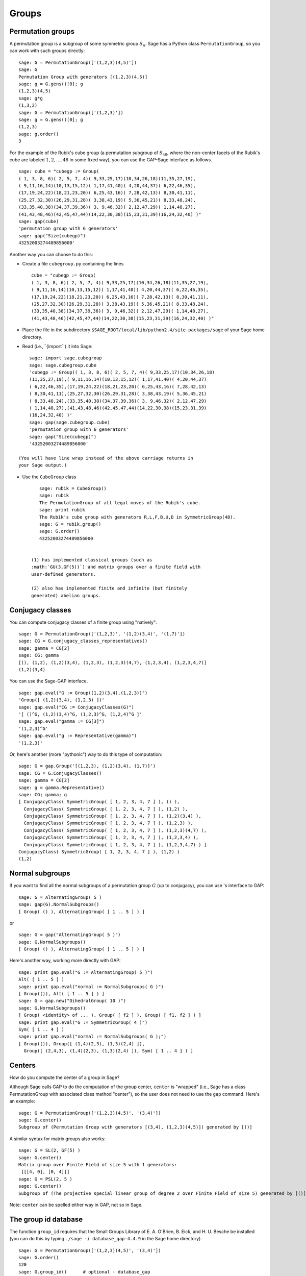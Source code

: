 .. _chapter-groups:

******
Groups
******

.. index::
   pair: group; permutation

.. _section-permutation:

Permutation groups
==================

A permutation group is a subgroup of some symmetric group
:math:`S_n`. Sage has a Python class ``PermutationGroup``, so you
can work with such groups directly:

::

    sage: G = PermutationGroup(['(1,2,3)(4,5)'])
    sage: G
    Permutation Group with generators [(1,2,3)(4,5)]
    sage: g = G.gens()[0]; g
    (1,2,3)(4,5)
    sage: g*g
    (1,3,2)
    sage: G = PermutationGroup(['(1,2,3)'])
    sage: g = G.gens()[0]; g
    (1,2,3)
    sage: g.order()
    3

For the example of the Rubik's cube group (a permutation subgroup
of :math:`S_{48}`, where the non-center facets of the Rubik's
cube are labeled :math:`1,2,...,48` in some fixed way), you can
use the GAP-Sage interface as follows. 

.. index::
   pair: group; Rubik's cube

.. skip

::

    sage: cube = "cubegp := Group(
    ( 1, 3, 8, 6)( 2, 5, 7, 4)( 9,33,25,17)(10,34,26,18)(11,35,27,19),
    ( 9,11,16,14)(10,13,15,12)( 1,17,41,40)( 4,20,44,37)( 6,22,46,35),
    (17,19,24,22)(18,21,23,20)( 6,25,43,16)( 7,28,42,13)( 8,30,41,11),
    (25,27,32,30)(26,29,31,28)( 3,38,43,19)( 5,36,45,21)( 8,33,48,24),
    (33,35,40,38)(34,37,39,36)( 3, 9,46,32)( 2,12,47,29)( 1,14,48,27),
    (41,43,48,46)(42,45,47,44)(14,22,30,38)(15,23,31,39)(16,24,32,40) )"
    sage: gap(cube)
    'permutation group with 6 generators'
    sage: gap("Size(cubegp)")
    43252003274489856000'

Another way you can choose to do this:


-  Create a file ``cubegroup.py`` containing the lines

   ::

       cube = "cubegp := Group(
       ( 1, 3, 8, 6)( 2, 5, 7, 4)( 9,33,25,17)(10,34,26,18)(11,35,27,19),
       ( 9,11,16,14)(10,13,15,12)( 1,17,41,40)( 4,20,44,37)( 6,22,46,35),
       (17,19,24,22)(18,21,23,20)( 6,25,43,16)( 7,28,42,13)( 8,30,41,11),
       (25,27,32,30)(26,29,31,28)( 3,38,43,19)( 5,36,45,21)( 8,33,48,24),
       (33,35,40,38)(34,37,39,36)( 3, 9,46,32)( 2,12,47,29)( 1,14,48,27),
       (41,43,48,46)(42,45,47,44)(14,22,30,38)(15,23,31,39)(16,24,32,40) )" 

-  Place the file in the subdirectory
   ``$SAGE_ROOT/local/lib/python2.4/site-packages/sage`` of your Sage home
   directory.

-  Read (i.e.,``{import``) it into Sage:

   .. skip

::

       sage: import sage.cubegroup
       sage: sage.cubegroup.cube
       'cubegp := Group(( 1, 3, 8, 6)( 2, 5, 7, 4)( 9,33,25,17)(10,34,26,18)
       (11,35,27,19),( 9,11,16,14)(10,13,15,12)( 1,17,41,40)( 4,20,44,37)
       ( 6,22,46,35),(17,19,24,22)(18,21,23,20)( 6,25,43,16)( 7,28,42,13)
       ( 8,30,41,11),(25,27,32,30)(26,29,31,28)( 3,38,43,19)( 5,36,45,21)
       ( 8,33,48,24),(33,35,40,38)(34,37,39,36)( 3, 9,46,32)( 2,12,47,29)
       ( 1,14,48,27),(41,43,48,46)(42,45,47,44)(14,22,30,38)(15,23,31,39)
       (16,24,32,40) )'
       sage: gap(sage.cubegroup.cube)
       'permutation group with 6 generators'
       sage: gap("Size(cubegp)")
       '43252003274489856000'

   (You will have line wrap instead of the above carriage returns in
   your Sage output.)

-  Use the ``CubeGroup`` class

   ::

       sage: rubik = CubeGroup()
       sage: rubik
       The PermutationGroup of all legal moves of the Rubik's cube.
       sage: print rubik
       The Rubik's cube group with generators R,L,F,B,U,D in SymmetricGroup(48).
       sage: G = rubik.group()
       sage: G.order()
       43252003274489856000


    (1) has implemented classical groups (such as
    :math:`GU(3,GF(5))`) and matrix groups over a finite field with
    user-defined generators.

    (2) also has implemented finite and infinite (but finitely
    generated) abelian groups.

.. index::
   pair: group; conjugacy classes

.. _section-conjugacy:

Conjugacy classes
=================

You can compute conjugacy classes of a finite group using
"natively":

::

    sage: G = PermutationGroup(['(1,2,3)', '(1,2)(3,4)', '(1,7)'])
    sage: CG = G.conjugacy_classes_representatives()
    sage: gamma = CG[2]
    sage: CG; gamma
    [(), (1,2), (1,2)(3,4), (1,2,3), (1,2,3)(4,7), (1,2,3,4), (1,2,3,4,7)]
    (1,2)(3,4)

You can use the Sage-GAP interface. 

::

    sage: gap.eval("G := Group((1,2)(3,4),(1,2,3))")
    'Group([ (1,2)(3,4), (1,2,3) ])'
    sage: gap.eval("CG := ConjugacyClasses(G)")
    '[ ()^G, (1,2)(3,4)^G, (1,2,3)^G, (1,2,4)^G ]'
    sage: gap.eval("gamma := CG[3]")
    '(1,2,3)^G'
    sage: gap.eval("g := Representative(gamma)")
    '(1,2,3)'

Or, here's another (more "pythonic") way to do this type of
computation:

::

    sage: G = gap.Group('[(1,2,3), (1,2)(3,4), (1,7)]')
    sage: CG = G.ConjugacyClasses()
    sage: gamma = CG[2]
    sage: g = gamma.Representative()
    sage: CG; gamma; g
    [ ConjugacyClass( SymmetricGroup( [ 1, 2, 3, 4, 7 ] ), () ), 
      ConjugacyClass( SymmetricGroup( [ 1, 2, 3, 4, 7 ] ), (1,2) ), 
      ConjugacyClass( SymmetricGroup( [ 1, 2, 3, 4, 7 ] ), (1,2)(3,4) ), 
      ConjugacyClass( SymmetricGroup( [ 1, 2, 3, 4, 7 ] ), (1,2,3) ), 
      ConjugacyClass( SymmetricGroup( [ 1, 2, 3, 4, 7 ] ), (1,2,3)(4,7) ), 
      ConjugacyClass( SymmetricGroup( [ 1, 2, 3, 4, 7 ] ), (1,2,3,4) ), 
      ConjugacyClass( SymmetricGroup( [ 1, 2, 3, 4, 7 ] ), (1,2,3,4,7) ) ]
    ConjugacyClass( SymmetricGroup( [ 1, 2, 3, 4, 7 ] ), (1,2) )
    (1,2)

.. index::
   pair: group; normal subgroups

.. _section-normal:

Normal subgroups
================

If you want to find all the normal subgroups of a permutation group
:math:`G` (up to conjugacy), you can use 's interface to GAP:

::

    sage: G = AlternatingGroup( 5 )  
    sage: gap(G).NormalSubgroups()
    [ Group( () ), AlternatingGroup( [ 1 .. 5 ] ) ]

or

::

    sage: G = gap("AlternatingGroup( 5 )")
    sage: G.NormalSubgroups()
    [ Group( () ), AlternatingGroup( [ 1 .. 5 ] ) ]

Here's another way, working more directly with GAP:

::

    sage: print gap.eval("G := AlternatingGroup( 5 )")
    Alt( [ 1 .. 5 ] )
    sage: print gap.eval("normal := NormalSubgroups( G )")
    [ Group(()), Alt( [ 1 .. 5 ] ) ]
    sage: G = gap.new("DihedralGroup( 10 )")
    sage: G.NormalSubgroups()
    [ Group( <identity> of ... ), Group( [ f2 ] ), Group( [ f1, f2 ] ) ]
    sage: print gap.eval("G := SymmetricGroup( 4 )")
    Sym( [ 1 .. 4 ] )
    sage: print gap.eval("normal := NormalSubgroups( G );")
    [ Group(()), Group([ (1,4)(2,3), (1,3)(2,4) ]),   
      Group([ (2,4,3), (1,4)(2,3), (1,3)(2,4) ]), Sym( [ 1 .. 4 ] ) ]

.. index::
   pair: groups; center

.. _section-center:

Centers
=======

How do you compute the center of a group in Sage?

Although Sage calls GAP to do the computation of the group center,
``center`` is "wrapped" (i.e., Sage has a class PermutationGroup with
associated class method "center"), so the user does not need to use
the ``gap`` command. Here's an example:

::

    sage: G = PermutationGroup(['(1,2,3)(4,5)', '(3,4)'])
    sage: G.center()
    Subgroup of (Permutation Group with generators [(3,4), (1,2,3)(4,5)]) generated by [()]

A similar syntax for matrix groups also works:

::

    sage: G = SL(2, GF(5) )
    sage: G.center()
    Matrix group over Finite Field of size 5 with 1 generators:
     [[[4, 0], [0, 4]]] 
    sage: G = PSL(2, 5 )
    sage: G.center()
    Subgroup of (The projective special linear group of degree 2 over Finite Field of size 5) generated by [()]

Note: ``center`` can be spelled either way in GAP, not so in Sage.

The group id database
=====================

The function ``group_id`` requires that the Small Groups Library of
E. A. O'Brien, B. Eick, and H. U. Besche be installed (you can do
this by typing ``./sage -i database_gap-4.4.9`` in the Sage home
directory).

::

    sage: G = PermutationGroup(['(1,2,3)(4,5)', '(3,4)'])
    sage: G.order()
    120
    sage: G.group_id()      # optional - database_gap
    [120, 34]

Another example of using the small groups database: ``group_id``

.. skip

::

    sage: gap_console()
    GAP4, Version: 4.4.6 of 02-Sep-2005, x86_64-unknown-linux-gnu-gcc
    gap> G:=Group((4,6,5)(7,8,9),(1,7,2,4,6,9,5,3));
    Group([ (4,6,5)(7,8,9), (1,7,2,4,6,9,5,3) ])
    gap> StructureDescription(G);
    "(((C3 x C3) : Q8) : C3) : C2"
